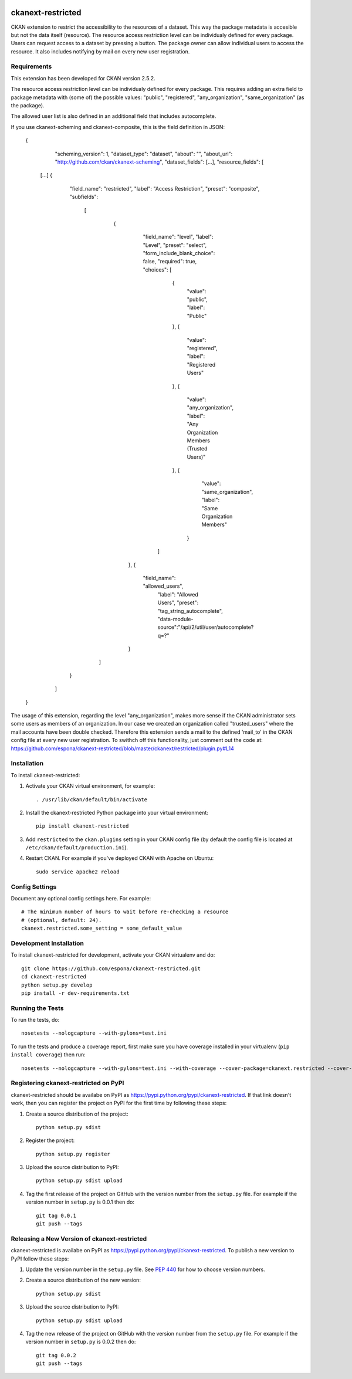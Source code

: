 .. You should enable this project on travis-ci.org and coveralls.io to make
   these badges work. The necessary Travis and Coverage config files have been
   generated for you.

.. image:: https://travis-ci.org/espona/ckanext-restricted.svg?branch=master
    :target: https://travis-ci.org/espona/ckanext-restricted

.. image:: https://coveralls.io/repos/espona/ckanext-restricted/badge.svg
  :target: https://coveralls.io/r/espona/ckanext-restricted

.. image:: https://pypip.in/download/ckanext-restricted/badge.svg
    :target: https://pypi.python.org/pypi//ckanext-restricted/
    :alt: Downloads

.. image:: https://pypip.in/version/ckanext-restricted/badge.svg
    :target: https://pypi.python.org/pypi/ckanext-restricted/
    :alt: Latest Version

.. image:: https://pypip.in/py_versions/ckanext-restricted/badge.svg
    :target: https://pypi.python.org/pypi/ckanext-restricted/
    :alt: Supported Python versions

.. image:: https://pypip.in/status/ckanext-restricted/badge.svg
    :target: https://pypi.python.org/pypi/ckanext-restricted/
    :alt: Development Status

.. image:: https://pypip.in/license/ckanext-restricted/badge.svg
    :target: https://pypi.python.org/pypi/ckanext-restricted/
    :alt: License

=============
ckanext-restricted
=============

.. Put a description of your extension here:
   What does it do? What features does it have?
   Consider including some screenshots or embedding a video!

CKAN extension to restrict the accessibility to the resources of a dataset.
This way the package metadata is accesible but not the data itself (resource). 
The resource access restriction level can be individualy defined for every package.
Users can request access to a dataset by pressing a button. The package owner can
allow individual users to access the resource.
It also includes notifying by mail on every new user registration.

------------
Requirements
------------

This extension has been developed for CKAN version 2.5.2.

The resource access restriction level can be individualy defined for every package. This requires adding an extra field to package metadata with (some of) the possible values: "public",  "registered", "any_organization",  "same_organization" (as the package).

The allowed user list is also defined in an additional field that includes autocomplete.

If you use ckanext-scheming and ckanext-composite, this is the field definition in JSON:

   {
     "scheming_version": 1,
     "dataset_type": "dataset",
     "about": "",
     "about_url": "http://github.com/ckan/ckanext-scheming",
     "dataset_fields": [...],
     "resource_fields": [
    [...]
    {
       "field_name": "restricted",
       "label": "Access Restriction",
       "preset": "composite",
       "subfields":
        [
          {
            "field_name": "level",
            "label": "Level",
            "preset": "select",
            "form_include_blank_choice": false,
            "required": true,
            "choices": [
              {
                "value": "public",
                "label": "Public"
              },
              {
                "value": "registered",
                "label": "Registered Users"
              },
              {
                "value": "any_organization",
                "label": "Any Organization Members (Trusted Users)"
              },
              {
                "value": "same_organization",
                "label": "Same Organization Members"
               }
             ]
           },
           {
            "field_name": "allowed_users",
             "label": "Allowed Users",
             "preset": "tag_string_autocomplete",
             "data-module-source":"/api/2/util/user/autocomplete?q=?"
           }
         ]
       }
     ]
   }
   
The usage of this extension, regarding the level "any_organization", makes more sense if the CKAN administrator sets some users as members of an organization. In our case we created an organization called "trusted_users" where the mail accounts have been double checked. Therefore this extension sends a mail to the defined 'mail_to' in the CKAN config file at every new user registration. To swithch off this functionality, just comment out the code at:  
https://github.com/espona/ckanext-restricted/blob/master/ckanext/restricted/plugin.py#L14



------------
Installation
------------

.. Add any additional install steps to the list below.
   For example installing any non-Python dependencies or adding any required
   config settings.

To install ckanext-restricted:

1. Activate your CKAN virtual environment, for example::

     . /usr/lib/ckan/default/bin/activate

2. Install the ckanext-restricted Python package into your virtual environment::

     pip install ckanext-restricted

3. Add ``restricted`` to the ``ckan.plugins`` setting in your CKAN
   config file (by default the config file is located at
   ``/etc/ckan/default/production.ini``).

4. Restart CKAN. For example if you've deployed CKAN with Apache on Ubuntu::

     sudo service apache2 reload


---------------
Config Settings
---------------

Document any optional config settings here. For example::

    # The minimum number of hours to wait before re-checking a resource
    # (optional, default: 24).
    ckanext.restricted.some_setting = some_default_value


------------------------
Development Installation
------------------------

To install ckanext-restricted for development, activate your CKAN virtualenv and
do::

    git clone https://github.com/espona/ckanext-restricted.git
    cd ckanext-restricted
    python setup.py develop
    pip install -r dev-requirements.txt


-----------------
Running the Tests
-----------------

To run the tests, do::

    nosetests --nologcapture --with-pylons=test.ini

To run the tests and produce a coverage report, first make sure you have
coverage installed in your virtualenv (``pip install coverage``) then run::

    nosetests --nologcapture --with-pylons=test.ini --with-coverage --cover-package=ckanext.restricted --cover-inclusive --cover-erase --cover-tests


---------------------------------
Registering ckanext-restricted on PyPI
---------------------------------

ckanext-restricted should be availabe on PyPI as
https://pypi.python.org/pypi/ckanext-restricted. If that link doesn't work, then
you can register the project on PyPI for the first time by following these
steps:

1. Create a source distribution of the project::

     python setup.py sdist

2. Register the project::

     python setup.py register

3. Upload the source distribution to PyPI::

     python setup.py sdist upload

4. Tag the first release of the project on GitHub with the version number from
   the ``setup.py`` file. For example if the version number in ``setup.py`` is
   0.0.1 then do::

       git tag 0.0.1
       git push --tags


----------------------------------------
Releasing a New Version of ckanext-restricted
----------------------------------------

ckanext-restricted is availabe on PyPI as https://pypi.python.org/pypi/ckanext-restricted.
To publish a new version to PyPI follow these steps:

1. Update the version number in the ``setup.py`` file.
   See `PEP 440 <http://legacy.python.org/dev/peps/pep-0440/#public-version-identifiers>`_
   for how to choose version numbers.

2. Create a source distribution of the new version::

     python setup.py sdist

3. Upload the source distribution to PyPI::

     python setup.py sdist upload

4. Tag the new release of the project on GitHub with the version number from
   the ``setup.py`` file. For example if the version number in ``setup.py`` is
   0.0.2 then do::

       git tag 0.0.2
       git push --tags
